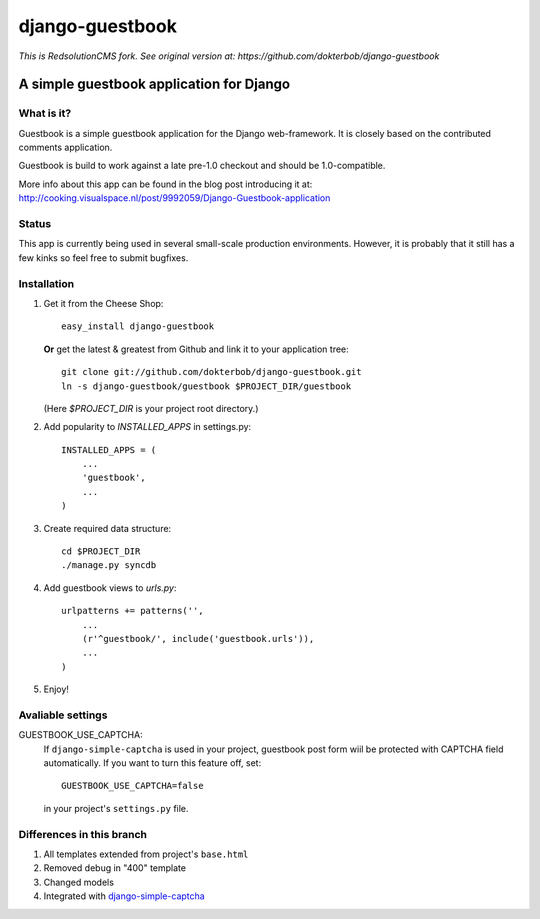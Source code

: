 =======================================
django-guestbook 
=======================================

*This is RedsolutionCMS fork. See original version at: https://github.com/dokterbob/django-guestbook*

A simple guestbook application for Django
-----------------------------------------

What is it?
===========
Guestbook is a simple guestbook application for
the Django web-framework. It is closely based
on the contributed comments application.

Guestbook is build to work against a late 
pre-1.0 checkout and should be 1.0-compatible.

More info about this app can be found in the blog
post introducing it at:
http://cooking.visualspace.nl/post/9992059/Django-Guestbook-application

Status
======
This app is currently being used in several small-scale production environments.
However, it is probably that it still has a few kinks so feel free to submit bugfixes.

Installation
============
#)  Get it from the Cheese Shop::
    
     easy_install django-guestbook
    
    **Or** get the latest & greatest from Github and link it to your
    application tree::
    
     git clone git://github.com/dokterbob/django-guestbook.git
     ln -s django-guestbook/guestbook $PROJECT_DIR/guestbook
    
    (Here `$PROJECT_DIR` is your project root directory.)
    
#)  Add popularity to `INSTALLED_APPS` in settings.py::

     INSTALLED_APPS = (
         ...
         'guestbook',
         ...
     )

#)  Create required data structure::

     cd $PROJECT_DIR
     ./manage.py syncdb

#)  Add guestbook views to `urls.py`::

     urlpatterns += patterns('',
         ...
         (r'^guestbook/', include('guestbook.urls')),
         ...
     )

#)  Enjoy!

Avaliable settings
==================

GUESTBOOK_USE_CAPTCHA:
    If ``django-simple-captcha`` is used in your project, guestbook post
    form wiil be protected with CAPTCHA field automatically. If you want
    to turn this feature off, set::

        GUESTBOOK_USE_CAPTCHA=false

    in your project's ``settings.py`` file.


Differences in this branch
==========================

#) All templates extended from project's ``base.html``
#) Removed debug in "400" template
#) Changed models
#) Integrated with `django-simple-captcha <http://code.google.com/p/django-simple-captcha/>`_
